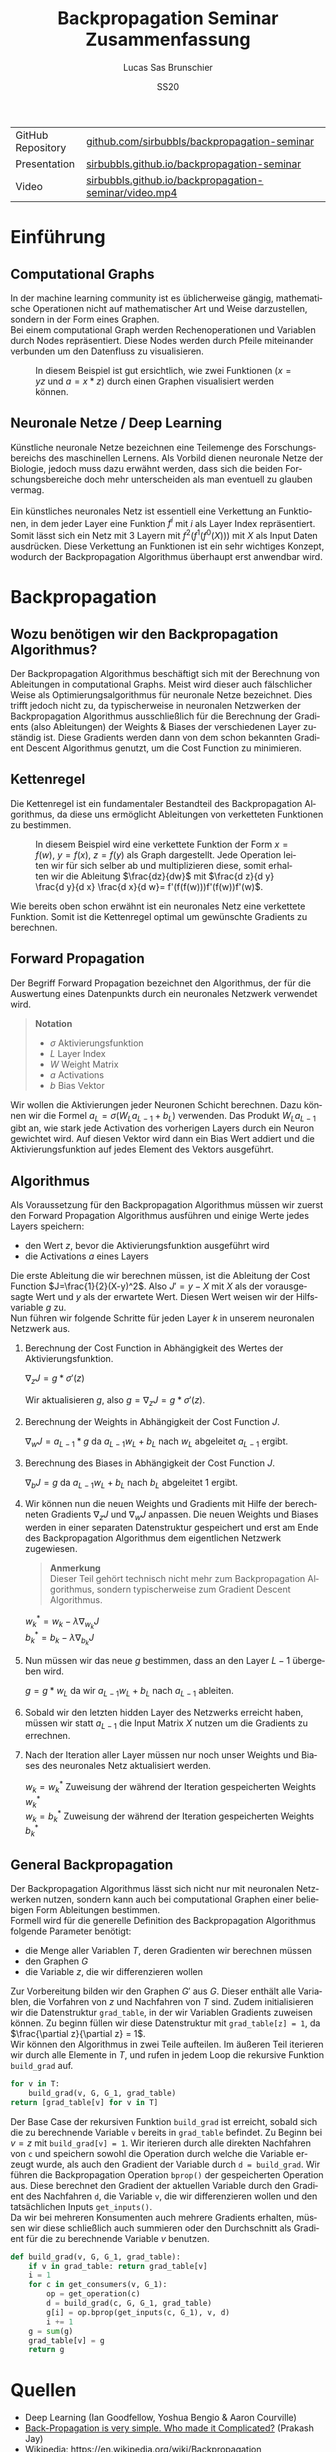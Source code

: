 #+TITLE: Backpropagation Seminar Zusammenfassung
#+LANGUAGE: de
#+AUTHOR: Lucas Sas Brunschier
#+DATE: SS20
#+EMAIL: lucassas@live.de
#+OPTIONS: timestamp:nil toc:nil
#+EXPORT_FILE_NAME: docs/zusammenfassung.pdf

|-------------------+-------------------------------------------------------|
| GitHub Repository | [[https://github.com/sirbubbls/backpropagation-seminar][github.com/sirbubbls/backpropagation-seminar]]          |
| Presentation      | [[https://sirbubbls.github.io/backpropagation-seminar/][sirbubbls.github.io/backpropagation-seminar]]           |
| Video             | [[https://sirbubbls.github.io/backpropagation-seminar/video.mp4][sirbubbls.github.io/backpropagation-seminar/video.mp4]] |

* Einführung
** Computational Graphs
In der machine learning community ist es üblicherweise gängig, mathematische Operationen nicht auf mathematischer Art
und Weise darzustellen, sondern in der Form eines Graphen. \\

Bei einem computational Graph werden Rechenoperationen und Variablen durch Nodes repräsentiert. Diese Nodes werden durch
Pfeile miteinander verbunden um den Datenfluss zu visualisieren.

#+CAPTION: In diesem Beispiel ist gut ersichtlich, wie zwei Funktionen ($x=yz$ und $a=x * z$) durch einen Graphen visualisiert werden können.
[[./docs/basic_graph_2.jpg]]

** Neuronale Netze / Deep Learning
Künstliche neuronale Netze bezeichnen eine Teilemenge des Forschungsbereichs des maschinellen Lernens. Als Vorbild dienen neuronale Netze
der Biologie, jedoch muss dazu erwähnt werden, dass sich die beiden Forschungsbereiche doch mehr unterscheiden als man eventuell zu glauben vermag. \\
\\
Ein künstliches neuronales Netz ist essentiell eine Verkettung an Funktionen, in dem jeder Layer eine Funktion $f^i$ mit $i$ als Layer Index
repräsentiert. Somit lässt sich ein Netz mit $3$ Layern mit $f^2(f^1(f^0(X)))$ mit $X$ als Input Daten ausdrücken. Diese Verkettung an Funktionen
ist ein sehr wichtiges Konzept, wodurch der Backpropagation Algorithmus überhaupt erst anwendbar wird.

* Backpropagation
** Wozu benötigen wir den Backpropagation Algorithmus?
Der Backpropagation Algorithmus beschäftigt sich mit der Berechnung von Ableitungen in computational Graphs. Meist wird dieser auch fälschlicher Weise als
Optimierungsalgorithmus für neuronale Netze bezeichnet. Dies trifft jedoch nicht zu, da typischerweise in neuronalen Netzwerken der Backpropagation Algorithmus
ausschließlich für die Berechnung der Gradients (also Ableitungen) der Weights & Biases der verschiedenen Layer zuständig ist. Diese Gradients werden dann von dem schon bekannten Gradient Descent Algorithmus genutzt, um die Cost Function zu minimieren.

** Kettenregel
Die Kettenregel ist ein fundamentaler Bestandteil des Backpropagation Algorithmus, da diese uns ermöglicht Ableitungen von verketteten Funktionen zu bestimmen. \\

#+CAPTION: In diesem Beispiel wird eine verkettete Funktion der Form $x = f(w),\ y=f(x),\ z=f(y)$ als Graph dargestellt. Jede Operation leiten wir für sich selber ab und multiplizieren diese, somit erhalten wir die Ableitung $\frac{dz}{dw}$ mit  $\frac{d z}{d y} \frac{d y}{d x} \frac{d x}{d w}= f'(f(f(w)))f'(f(w))f'(w)$.
[[./docs/chain_rule_derriv.jpg]]

Wie bereits oben schon erwähnt ist ein neuronales Netz eine verkettete Funktion. Somit ist die Kettenregel optimal um gewünschte
Gradients zu berechnen.

** Forward Propagation
Der Begriff Forward Propagation bezeichnet den Algorithmus, der für die Auswertung eines Datenpunkts durch ein neuronales Netzwerk
verwendet wird. \\

#+begin_quote
*Notation*
- $\sigma$ Aktivierungsfunktion
- $L$ Layer Index
- $W$ Weight Matrix
- $a$ Activations
- $b$ Bias Vektor
#+end_quote

Wir wollen die Aktivierungen jeder Neuronen Schicht berechnen. Dazu können wir die Formel $a_L = \sigma(W_La_{L-1} + b_L)$ verwenden. Das Produkt
$W_La_{L-1}$ gibt an, wie stark jede Activation des vorherigen Layers durch ein Neuron gewichtet wird. Auf diesen Vektor wird dann ein Bias Wert addiert und die Aktivierungsfunktion auf jedes Element des Vektors ausgeführt.

** Algorithmus
Als Voraussetzung für den Backpropagation Algorithmus müssen wir zuerst den Forward Propagation Algorithmus ausführen und
einige Werte jedes Layers speichern:
- den Wert $z$, bevor die Aktivierungsfunktion ausgeführt wird
- die Activations $a$ eines Layers

Die erste Ableitung die wir berechnen müssen, ist die Ableitung der Cost Function $J=\frac{1}{2}(X-y)^2$. Also $J'=y-X$ mit $X$ als
der vorausgesagte Wert und $y$ als der erwartete Wert. Diesen Wert weisen wir der Hilfsvariable $g$ zu. \\

Nun führen wir folgende Schritte für jeden Layer $k$ in unserem neuronalen Netzwerk aus.

1. Berechnung der Cost Function in Abhängigkeit des Wertes der Aktivierungsfunktion.
  
   $\nabla_{z} J = g * \sigma'(z)$

   Wir aktualisieren $g$, also $g=\nabla_zJ=g*\sigma'(z)$.

2. Berechnung der Weights in Abhängigkeit der Cost Function $J$.

   $\nabla_wJ = a_{L-1} * g$ da $a_{L-1}w_L+b_L$ nach $w_L$ abgeleitet $a_{L-1}$ ergibt.

3. Berechnung des Biases in Abhängigkeit der Cost Function $J$.

   $\nabla_bJ = g$ da $a_{L-1}w_L+b_L$ nach $b_L$ abgeleitet $1$ ergibt.
  
4. Wir können nun die neuen Weights und Gradients mit Hilfe der berechneten Gradients $\nabla_zJ$ und $\nabla_wJ$ anpassen.
   Die neuen Weights und Biases werden in einer separaten Datenstruktur gespeichert und erst am Ende des Backpropagation Algorithmus dem eigentlichen Netzwerk zugewiesen.

   #+begin_quote
   *Anmerkung* \\
    Dieser Teil gehört technisch nicht mehr zum Backpropagation Algorithmus, sondern typischerweise zum Gradient Descent Algorithmus.
   #+end_quote
  
   $w^*_k = w_k - \lambda\nabla_{w_k}J$ \\
   $b^*_k = b_k - \lambda\nabla_{b_k}J$

5. Nun müssen wir das neue $g$ bestimmen, dass an den Layer $L-1$ übergeben wird.
  
   $g = g * w_L$ da wir $a_{L-1}w_L+b_L$ nach $a_{L-1}$ ableiten.
  
6. Sobald wir den letzten hidden Layer des Netzwerks erreicht haben, müssen wir statt $a_{L-1}$ die Input Matrix $X$ nutzen um die Gradients zu errechnen.

7. Nach der Iteration aller Layer müssen nur noch unser Weights und Biases des neuronales Netz aktualisiert werden.

   $w_k=w^*_k$ Zuweisung der während der Iteration gespeicherten Weights $w^*_k$ \\
   $w_k=b^*_k$ Zuweisung der während der Iteration gespeicherten Weights $b^*_k$

** General Backpropagation
Der Backpropagation Algorithmus lässt sich nicht nur mit neuronalen Netzwerken nutzen, sondern kann auch bei computational Graphen einer beliebigen Form Ableitungen bestimmen. \\

Formell wird für die generelle Definition des Backpropagation Algorithmus folgende Parameter benötigt:
- die Menge aller Variablen $T$, deren Gradienten wir berechnen müssen
- den Graphen $G$
- die Variable $z$, die wir differenzieren wollen

Zur Vorbereitung bilden wir den Graphen $G'$ aus $G$. Dieser enthält alle Variablen, die Vorfahren von $z$ und Nachfahren von $T$ sind.
Zudem initialisieren wir die Datenstruktur ~grad_table~, in der wir Variablen Gradients zuweisen können. Zu beginn füllen wir diese
Datenstruktur mit ~grad_table[z] = 1~, da $\frac{\partial z}{\partial z} = 1$. \\

Wir können den Algorithmus in zwei Teile aufteilen. Im äußeren Teil iterieren wir durch alle Elemente in $T$, und rufen in jedem
Loop die rekursive Funktion ~build_grad~ auf.
#+BEGIN_SRC python
for v in T:
    build_grad(v, G, G_1, grad_table)
return [grad_table[v] for v in T]
#+END_SRC

Der Base Case der rekursiven Funktion ~build_grad~ ist erreicht, sobald sich die zu berechnende Variable ~v~ bereits in
~grad_table~ befindet. Zu Beginn bei $v=z$ mit ~build_grad[v] = 1~. Wir iterieren durch alle direkten Nachfahren von ~c~ und
speichern sowohl die Operation durch welche die Variable erzeugt wurde, als auch den Gradient der Variable durch ~d = build_grad~.
Wir führen die Backpropagation Operation ~bprop()~ der gespeicherten Operation aus. Diese berechnet den Gradient der aktuellen
Variable durch den Gradient des Nachfahren ~d~, die Variable ~v~, die wir differenzieren wollen und den tatsächlichen Inputs ~get_inputs()~. \\
Da wir bei mehreren Konsumenten auch mehrere Gradients erhalten, müssen wir diese schließlich auch summieren oder den Durchschnitt als Gradient für die zu berechnende Variable $v$ benutzen.
#+BEGIN_SRC python
def build_grad(v, G, G_1, grad_table):
    if v in grad_table: return grad_table[v]
    i = 1
    for c in get_consumers(v, G_1):
        op = get_operation(c)
        d = build_grad(c, G, G_1, grad_table)
        g[i] = op.bprop(get_inputs(c, G_1), v, d)
        i += 1
    g = sum(g)
    grad_table[v] = g
    return g
#+END_SRC

* Quellen
- Deep Learning (Ian Goodfellow, Yoshua Bengio & Aaron Courville)
- [[https://medium.com/@14prakash/back-propagation-is-very-simple-who-made-it-complicated-97b794c97e5c][Back-Propagation is very simple. Who made it Complicated?]] (Prakash Jay)
- Wikipedia: https://en.wikipedia.org/wiki/Backpropagation
- Wikipedia: https://en.wikipedia.org/wiki/Delta_rule
